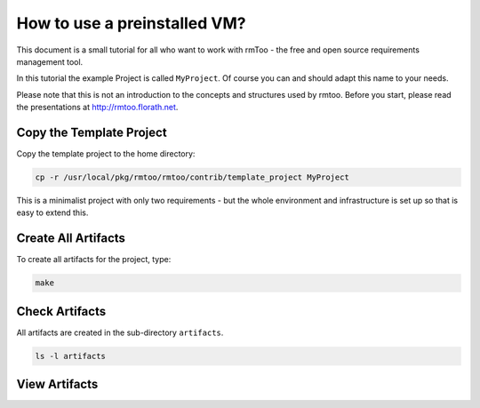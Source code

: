 How to use a preinstalled VM?
+++++++++++++++++++++++++++++

This document is a small tutorial for all who want to work with
rmToo - the free and open source requirements management tool.

In this tutorial the example Project is called ``MyProject``.  Of
course you can and should adapt this name to your needs.

Please note that this is not an introduction to the concepts and
structures used by rmtoo.  Before you start, please read the
presentations at http://rmtoo.florath.net.

Copy the Template Project
-------------------------

Copy the template project to the home directory:

.. code:: bash

   cp -r /usr/local/pkg/rmtoo/rmtoo/contrib/template_project MyProject

This is a minimalist project with only two requirements - but the
whole environment and infrastructure is set up so that is easy to
extend this.

Create All Artifacts
--------------------

To create all artifacts for the project, type:

.. code:: bash

   make

Check Artifacts
---------------

All artifacts are created in the sub-directory ``artifacts``.

.. code:: bash

   ls -l artifacts

View Artifacts
--------------


